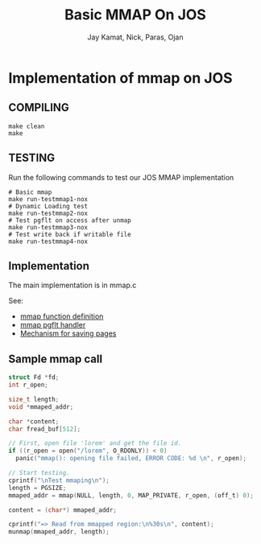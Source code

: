 
#+TITLE: Basic MMAP On JOS
#+AUTHOR: Jay Kamat, Nick, Paras, Ojan
#+EMAIL: jaygkamat@gmail.com

* Implementation of mmap on JOS
** COMPILING

#+BEGIN_SRC shell
make clean
make
#+END_SRC

** TESTING

Run the following commands to test our JOS MMAP implementation

#+BEGIN_SRC shell
  # Basic mmap
  make run-testmmap1-nox
  # Dynamic Loading test
  make run-testmmap2-nox
  # Test pgflt on access after unmap
  make run-testmmap3-nox
  # Test write back if writable file
  make run-testmmap4-nox
#+END_SRC

** Implementation

The main implementation is in mmap.c

See:
- [[file:lib/mmap.c::void*%20mmap(void*%20addr,%20size_t%20len,%20int%20prot,%20int%20flags,%20int%20fd,%20off_t%20offset)%20{][mmap function definition]]
- [[file:lib/mmap.c::mmap_handler(struct%20UTrapframe%20*utf)][mmap pgflt handler]]
- [[file:kern/syscall.c::sys_page_save(envid_t%20envid,%20void%20*va,%20int%20num_of_pages,%20int%20perm)][Mechanism for saving pages]]

** Sample mmap call
#+BEGIN_SRC c
  struct Fd *fd;
  int r_open;

  size_t length;
  void *mmaped_addr;

  char *content;
  char fread_buf[512];

  // First, open file 'lorem' and get the file id.
  if ((r_open = open("/lorem", O_RDONLY)) < 0)
    panic("mmap(): opening file failed, ERROR CODE: %d \n", r_open);

  // Start testing.
  cprintf("\nTest mmaping\n");
  length = PGSIZE;
  mmaped_addr = mmap(NULL, length, 0, MAP_PRIVATE, r_open, (off_t) 0);

  content = (char*) mmaped_addr;

  cprintf("=> Read from mmapped region:\n%30s\n", content);
  munmap(mmaped_addr, length);
#+END_SRC
